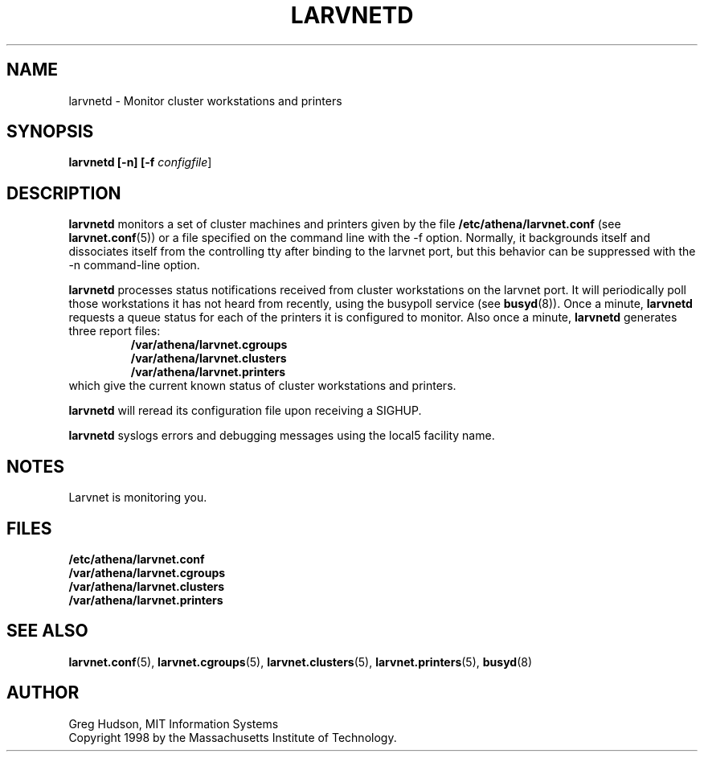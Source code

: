 .\" $Id: larvnetd.8,v 1.1 1998-09-01 20:57:44 ghudson Exp $
.\"
.\" Copyright 1998 by the Massachusetts Institute of Technology.
.\"
.\" Permission to use, copy, modify, and distribute this
.\" software and its documentation for any purpose and without
.\" fee is hereby granted, provided that the above copyright
.\" notice appear in all copies and that both that copyright
.\" notice and this permission notice appear in supporting
.\" documentation, and that the name of M.I.T. not be used in
.\" advertising or publicity pertaining to distribution of the
.\" software without specific, written prior permission.
.\" M.I.T. makes no representations about the suitability of
.\" this software for any purpose.  It is provided "as is"
.\" without express or implied warranty.
.TH LARVNETD 8 "23 Aug 1998"
.SH NAME
larvnetd \- Monitor cluster workstations and printers
.SH SYNOPSIS
.B larvnetd [-n] [-f \fIconfigfile\fR]
.SH DESCRIPTION
.B larvnetd
monitors a set of cluster machines and printers given by the file
.B /etc/athena/larvnet.conf
(see
.BR larvnet.conf (5))
or a file specified on the command line with the \-f option.
Normally, it backgrounds itself and dissociates itself from the
controlling tty after binding to the larvnet port, but this behavior
can be suppressed with the \-n command-line option.
.PP
.B larvnetd
processes status notifications received from cluster workstations on
the larvnet port.  It will periodically poll those workstations it has
not heard from recently, using the busypoll service (see
.BR busyd (8)).
Once a minute,
.B larvnetd
requests a queue status for each of the printers it is configured to
monitor.  Also once a minute,
.B larvnetd
generates three report files:
.RS
.B /var/athena/larvnet.cgroups
.br
.B /var/athena/larvnet.clusters
.br
.B /var/athena/larvnet.printers
.RE
which give the current known status of cluster workstations and
printers.
.PP
.B larvnetd
will reread its configuration file upon receiving a SIGHUP.
.PP
.B larvnetd
syslogs errors and debugging messages using the local5 facility name.
.SH NOTES
Larvnet is monitoring you.
.SH FILES
.B /etc/athena/larvnet.conf
.br
.B /var/athena/larvnet.cgroups
.br
.B /var/athena/larvnet.clusters
.br
.B /var/athena/larvnet.printers
.SH "SEE ALSO"
.BR larvnet.conf (5),
.BR larvnet.cgroups (5),
.BR larvnet.clusters (5),
.BR larvnet.printers (5),
.BR busyd (8)
.SH AUTHOR
Greg Hudson, MIT Information Systems
.br
Copyright 1998 by the Massachusetts Institute of Technology.
